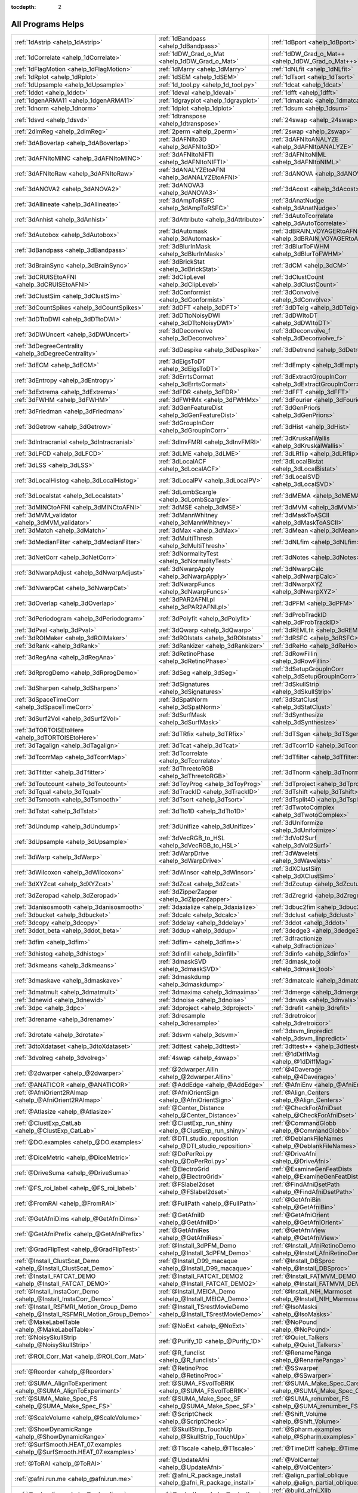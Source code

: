 :tocdepth: 2

.. _programs_main:

##################
All Programs Helps
##################

.. csv-table::

      :ref:`1dAstrip <ahelp_1dAstrip>`,:ref:`1dBandpass <ahelp_1dBandpass>`,:ref:`1dBport <ahelp_1dBport>`
      :ref:`1dCorrelate <ahelp_1dCorrelate>`,:ref:`1dDW_Grad_o_Mat <ahelp_1dDW_Grad_o_Mat>`,:ref:`1dDW_Grad_o_Mat++ <ahelp_1dDW_Grad_o_Mat++>`
      :ref:`1dFlagMotion <ahelp_1dFlagMotion>`,:ref:`1dMarry <ahelp_1dMarry>`,:ref:`1dNLfit <ahelp_1dNLfit>`
      :ref:`1dRplot <ahelp_1dRplot>`,:ref:`1dSEM <ahelp_1dSEM>`,:ref:`1dTsort <ahelp_1dTsort>`
      :ref:`1dUpsample <ahelp_1dUpsample>`,:ref:`1d_tool.py <ahelp_1d_tool.py>`,:ref:`1dcat <ahelp_1dcat>`
      :ref:`1ddot <ahelp_1ddot>`,:ref:`1deval <ahelp_1deval>`,:ref:`1dfft <ahelp_1dfft>`
      :ref:`1dgenARMA11 <ahelp_1dgenARMA11>`,:ref:`1dgrayplot <ahelp_1dgrayplot>`,:ref:`1dmatcalc <ahelp_1dmatcalc>`
      :ref:`1dnorm <ahelp_1dnorm>`,:ref:`1dplot <ahelp_1dplot>`,:ref:`1dsum <ahelp_1dsum>`
      :ref:`1dsvd <ahelp_1dsvd>`,:ref:`1dtranspose <ahelp_1dtranspose>`,:ref:`24swap <ahelp_24swap>`
      :ref:`2dImReg <ahelp_2dImReg>`,:ref:`2perm <ahelp_2perm>`,:ref:`2swap <ahelp_2swap>`
      :ref:`3dABoverlap <ahelp_3dABoverlap>`,:ref:`3dAFNIto3D <ahelp_3dAFNIto3D>`,:ref:`3dAFNItoANALYZE <ahelp_3dAFNItoANALYZE>`
      :ref:`3dAFNItoMINC <ahelp_3dAFNItoMINC>`,:ref:`3dAFNItoNIFTI <ahelp_3dAFNItoNIFTI>`,:ref:`3dAFNItoNIML <ahelp_3dAFNItoNIML>`
      :ref:`3dAFNItoRaw <ahelp_3dAFNItoRaw>`,:ref:`3dANALYZEtoAFNI <ahelp_3dANALYZEtoAFNI>`,:ref:`3dANOVA <ahelp_3dANOVA>`
      :ref:`3dANOVA2 <ahelp_3dANOVA2>`,:ref:`3dANOVA3 <ahelp_3dANOVA3>`,:ref:`3dAcost <ahelp_3dAcost>`
      :ref:`3dAllineate <ahelp_3dAllineate>`,:ref:`3dAmpToRSFC <ahelp_3dAmpToRSFC>`,:ref:`3dAnatNudge <ahelp_3dAnatNudge>`
      :ref:`3dAnhist <ahelp_3dAnhist>`,:ref:`3dAttribute <ahelp_3dAttribute>`,:ref:`3dAutoTcorrelate <ahelp_3dAutoTcorrelate>`
      :ref:`3dAutobox <ahelp_3dAutobox>`,:ref:`3dAutomask <ahelp_3dAutomask>`,:ref:`3dBRAIN_VOYAGERtoAFNI <ahelp_3dBRAIN_VOYAGERtoAFNI>`
      :ref:`3dBandpass <ahelp_3dBandpass>`,:ref:`3dBlurInMask <ahelp_3dBlurInMask>`,:ref:`3dBlurToFWHM <ahelp_3dBlurToFWHM>`
      :ref:`3dBrainSync <ahelp_3dBrainSync>`,:ref:`3dBrickStat <ahelp_3dBrickStat>`,:ref:`3dCM <ahelp_3dCM>`
      :ref:`3dCRUISEtoAFNI <ahelp_3dCRUISEtoAFNI>`,:ref:`3dClipLevel <ahelp_3dClipLevel>`,:ref:`3dClustCount <ahelp_3dClustCount>`
      :ref:`3dClustSim <ahelp_3dClustSim>`,:ref:`3dConformist <ahelp_3dConformist>`,:ref:`3dConvolve <ahelp_3dConvolve>`
      :ref:`3dCountSpikes <ahelp_3dCountSpikes>`,:ref:`3dDFT <ahelp_3dDFT>`,:ref:`3dDTeig <ahelp_3dDTeig>`
      :ref:`3dDTtoDWI <ahelp_3dDTtoDWI>`,:ref:`3dDTtoNoisyDWI <ahelp_3dDTtoNoisyDWI>`,:ref:`3dDWItoDT <ahelp_3dDWItoDT>`
      :ref:`3dDWUncert <ahelp_3dDWUncert>`,:ref:`3dDeconvolve <ahelp_3dDeconvolve>`,:ref:`3dDeconvolve_f <ahelp_3dDeconvolve_f>`
      :ref:`3dDegreeCentrality <ahelp_3dDegreeCentrality>`,:ref:`3dDespike <ahelp_3dDespike>`,:ref:`3dDetrend <ahelp_3dDetrend>`
      :ref:`3dECM <ahelp_3dECM>`,:ref:`3dEigsToDT <ahelp_3dEigsToDT>`,:ref:`3dEmpty <ahelp_3dEmpty>`
      :ref:`3dEntropy <ahelp_3dEntropy>`,:ref:`3dErrtsCormat <ahelp_3dErrtsCormat>`,:ref:`3dExtractGroupInCorr <ahelp_3dExtractGroupInCorr>`
      :ref:`3dExtrema <ahelp_3dExtrema>`,:ref:`3dFDR <ahelp_3dFDR>`,:ref:`3dFFT <ahelp_3dFFT>`
      :ref:`3dFWHM <ahelp_3dFWHM>`,:ref:`3dFWHMx <ahelp_3dFWHMx>`,:ref:`3dFourier <ahelp_3dFourier>`
      :ref:`3dFriedman <ahelp_3dFriedman>`,:ref:`3dGenFeatureDist <ahelp_3dGenFeatureDist>`,:ref:`3dGenPriors <ahelp_3dGenPriors>`
      :ref:`3dGetrow <ahelp_3dGetrow>`,:ref:`3dGroupInCorr <ahelp_3dGroupInCorr>`,:ref:`3dHist <ahelp_3dHist>`
      :ref:`3dIntracranial <ahelp_3dIntracranial>`,:ref:`3dInvFMRI <ahelp_3dInvFMRI>`,:ref:`3dKruskalWallis <ahelp_3dKruskalWallis>`
      :ref:`3dLFCD <ahelp_3dLFCD>`,:ref:`3dLME <ahelp_3dLME>`,:ref:`3dLRflip <ahelp_3dLRflip>`
      :ref:`3dLSS <ahelp_3dLSS>`,:ref:`3dLocalACF <ahelp_3dLocalACF>`,:ref:`3dLocalBistat <ahelp_3dLocalBistat>`
      :ref:`3dLocalHistog <ahelp_3dLocalHistog>`,:ref:`3dLocalPV <ahelp_3dLocalPV>`,:ref:`3dLocalSVD <ahelp_3dLocalSVD>`
      :ref:`3dLocalstat <ahelp_3dLocalstat>`,:ref:`3dLombScargle <ahelp_3dLombScargle>`,:ref:`3dMEMA <ahelp_3dMEMA>`
      :ref:`3dMINCtoAFNI <ahelp_3dMINCtoAFNI>`,:ref:`3dMSE <ahelp_3dMSE>`,:ref:`3dMVM <ahelp_3dMVM>`
      :ref:`3dMVM_validator <ahelp_3dMVM_validator>`,:ref:`3dMannWhitney <ahelp_3dMannWhitney>`,:ref:`3dMaskToASCII <ahelp_3dMaskToASCII>`
      :ref:`3dMatch <ahelp_3dMatch>`,:ref:`3dMax <ahelp_3dMax>`,:ref:`3dMean <ahelp_3dMean>`
      :ref:`3dMedianFilter <ahelp_3dMedianFilter>`,:ref:`3dMultiThresh <ahelp_3dMultiThresh>`,:ref:`3dNLfim <ahelp_3dNLfim>`
      :ref:`3dNetCorr <ahelp_3dNetCorr>`,:ref:`3dNormalityTest <ahelp_3dNormalityTest>`,:ref:`3dNotes <ahelp_3dNotes>`
      :ref:`3dNwarpAdjust <ahelp_3dNwarpAdjust>`,:ref:`3dNwarpApply <ahelp_3dNwarpApply>`,:ref:`3dNwarpCalc <ahelp_3dNwarpCalc>`
      :ref:`3dNwarpCat <ahelp_3dNwarpCat>`,:ref:`3dNwarpFuncs <ahelp_3dNwarpFuncs>`,:ref:`3dNwarpXYZ <ahelp_3dNwarpXYZ>`
      :ref:`3dOverlap <ahelp_3dOverlap>`,:ref:`3dPAR2AFNI.pl <ahelp_3dPAR2AFNI.pl>`,:ref:`3dPFM <ahelp_3dPFM>`
      :ref:`3dPeriodogram <ahelp_3dPeriodogram>`,:ref:`3dPolyfit <ahelp_3dPolyfit>`,:ref:`3dProbTrackID <ahelp_3dProbTrackID>`
      :ref:`3dPval <ahelp_3dPval>`,:ref:`3dQwarp <ahelp_3dQwarp>`,:ref:`3dREMLfit <ahelp_3dREMLfit>`
      :ref:`3dROIMaker <ahelp_3dROIMaker>`,:ref:`3dROIstats <ahelp_3dROIstats>`,:ref:`3dRSFC <ahelp_3dRSFC>`
      :ref:`3dRank <ahelp_3dRank>`,:ref:`3dRankizer <ahelp_3dRankizer>`,:ref:`3dReHo <ahelp_3dReHo>`
      :ref:`3dRegAna <ahelp_3dRegAna>`,:ref:`3dRetinoPhase <ahelp_3dRetinoPhase>`,:ref:`3dRowFillin <ahelp_3dRowFillin>`
      :ref:`3dRprogDemo <ahelp_3dRprogDemo>`,:ref:`3dSeg <ahelp_3dSeg>`,:ref:`3dSetupGroupInCorr <ahelp_3dSetupGroupInCorr>`
      :ref:`3dSharpen <ahelp_3dSharpen>`,:ref:`3dSignatures <ahelp_3dSignatures>`,:ref:`3dSkullStrip <ahelp_3dSkullStrip>`
      :ref:`3dSpaceTimeCorr <ahelp_3dSpaceTimeCorr>`,:ref:`3dSpatNorm <ahelp_3dSpatNorm>`,:ref:`3dStatClust <ahelp_3dStatClust>`
      :ref:`3dSurf2Vol <ahelp_3dSurf2Vol>`,:ref:`3dSurfMask <ahelp_3dSurfMask>`,:ref:`3dSynthesize <ahelp_3dSynthesize>`
      :ref:`3dTORTOISEtoHere <ahelp_3dTORTOISEtoHere>`,:ref:`3dTRfix <ahelp_3dTRfix>`,:ref:`3dTSgen <ahelp_3dTSgen>`
      :ref:`3dTagalign <ahelp_3dTagalign>`,:ref:`3dTcat <ahelp_3dTcat>`,:ref:`3dTcorr1D <ahelp_3dTcorr1D>`
      :ref:`3dTcorrMap <ahelp_3dTcorrMap>`,:ref:`3dTcorrelate <ahelp_3dTcorrelate>`,:ref:`3dTfilter <ahelp_3dTfilter>`
      :ref:`3dTfitter <ahelp_3dTfitter>`,:ref:`3dThreetoRGB <ahelp_3dThreetoRGB>`,:ref:`3dTnorm <ahelp_3dTnorm>`
      :ref:`3dToutcount <ahelp_3dToutcount>`,:ref:`3dToyProg <ahelp_3dToyProg>`,:ref:`3dTproject <ahelp_3dTproject>`
      :ref:`3dTqual <ahelp_3dTqual>`,:ref:`3dTrackID <ahelp_3dTrackID>`,:ref:`3dTshift <ahelp_3dTshift>`
      :ref:`3dTsmooth <ahelp_3dTsmooth>`,:ref:`3dTsort <ahelp_3dTsort>`,:ref:`3dTsplit4D <ahelp_3dTsplit4D>`
      :ref:`3dTstat <ahelp_3dTstat>`,:ref:`3dTto1D <ahelp_3dTto1D>`,:ref:`3dTwotoComplex <ahelp_3dTwotoComplex>`
      :ref:`3dUndump <ahelp_3dUndump>`,:ref:`3dUnifize <ahelp_3dUnifize>`,:ref:`3dUniformize <ahelp_3dUniformize>`
      :ref:`3dUpsample <ahelp_3dUpsample>`,:ref:`3dVecRGB_to_HSL <ahelp_3dVecRGB_to_HSL>`,:ref:`3dVol2Surf <ahelp_3dVol2Surf>`
      :ref:`3dWarp <ahelp_3dWarp>`,:ref:`3dWarpDrive <ahelp_3dWarpDrive>`,:ref:`3dWavelets <ahelp_3dWavelets>`
      :ref:`3dWilcoxon <ahelp_3dWilcoxon>`,:ref:`3dWinsor <ahelp_3dWinsor>`,:ref:`3dXClustSim <ahelp_3dXClustSim>`
      :ref:`3dXYZcat <ahelp_3dXYZcat>`,:ref:`3dZcat <ahelp_3dZcat>`,:ref:`3dZcutup <ahelp_3dZcutup>`
      :ref:`3dZeropad <ahelp_3dZeropad>`,:ref:`3dZipperZapper <ahelp_3dZipperZapper>`,:ref:`3dZregrid <ahelp_3dZregrid>`
      :ref:`3danisosmooth <ahelp_3danisosmooth>`,:ref:`3daxialize <ahelp_3daxialize>`,:ref:`3dbuc2fim <ahelp_3dbuc2fim>`
      :ref:`3dbucket <ahelp_3dbucket>`,:ref:`3dcalc <ahelp_3dcalc>`,:ref:`3dclust <ahelp_3dclust>`
      :ref:`3dcopy <ahelp_3dcopy>`,:ref:`3ddelay <ahelp_3ddelay>`,:ref:`3ddot <ahelp_3ddot>`
      :ref:`3ddot_beta <ahelp_3ddot_beta>`,:ref:`3ddup <ahelp_3ddup>`,:ref:`3dedge3 <ahelp_3dedge3>`
      :ref:`3dfim <ahelp_3dfim>`,:ref:`3dfim+ <ahelp_3dfim+>`,:ref:`3dfractionize <ahelp_3dfractionize>`
      :ref:`3dhistog <ahelp_3dhistog>`,:ref:`3dinfill <ahelp_3dinfill>`,:ref:`3dinfo <ahelp_3dinfo>`
      :ref:`3dkmeans <ahelp_3dkmeans>`,:ref:`3dmaskSVD <ahelp_3dmaskSVD>`,:ref:`3dmask_tool <ahelp_3dmask_tool>`
      :ref:`3dmaskave <ahelp_3dmaskave>`,:ref:`3dmaskdump <ahelp_3dmaskdump>`,:ref:`3dmatcalc <ahelp_3dmatcalc>`
      :ref:`3dmatmult <ahelp_3dmatmult>`,:ref:`3dmaxima <ahelp_3dmaxima>`,:ref:`3dmerge <ahelp_3dmerge>`
      :ref:`3dnewid <ahelp_3dnewid>`,:ref:`3dnoise <ahelp_3dnoise>`,:ref:`3dnvals <ahelp_3dnvals>`
      :ref:`3dpc <ahelp_3dpc>`,:ref:`3dproject <ahelp_3dproject>`,:ref:`3drefit <ahelp_3drefit>`
      :ref:`3drename <ahelp_3drename>`,:ref:`3dresample <ahelp_3dresample>`,:ref:`3dretroicor <ahelp_3dretroicor>`
      :ref:`3drotate <ahelp_3drotate>`,:ref:`3dsvm <ahelp_3dsvm>`,:ref:`3dsvm_linpredict <ahelp_3dsvm_linpredict>`
      :ref:`3dtoXdataset <ahelp_3dtoXdataset>`,:ref:`3dttest <ahelp_3dttest>`,:ref:`3dttest++ <ahelp_3dttest++>`
      :ref:`3dvolreg <ahelp_3dvolreg>`,:ref:`4swap <ahelp_4swap>`,:ref:`@1dDiffMag <ahelp_@1dDiffMag>`
      :ref:`@2dwarper <ahelp_@2dwarper>`,:ref:`@2dwarper.Allin <ahelp_@2dwarper.Allin>`,:ref:`@4Daverage <ahelp_@4Daverage>`
      :ref:`@ANATICOR <ahelp_@ANATICOR>`,:ref:`@AddEdge <ahelp_@AddEdge>`,:ref:`@AfniEnv <ahelp_@AfniEnv>`
      :ref:`@AfniOrient2RAImap <ahelp_@AfniOrient2RAImap>`,:ref:`@AfniOrientSign <ahelp_@AfniOrientSign>`,:ref:`@Align_Centers <ahelp_@Align_Centers>`
      :ref:`@Atlasize <ahelp_@Atlasize>`,:ref:`@Center_Distance <ahelp_@Center_Distance>`,:ref:`@CheckForAfniDset <ahelp_@CheckForAfniDset>`
      :ref:`@ClustExp_CatLab <ahelp_@ClustExp_CatLab>`,:ref:`@ClustExp_run_shiny <ahelp_@ClustExp_run_shiny>`,:ref:`@CommandGlobb <ahelp_@CommandGlobb>`
      :ref:`@DO.examples <ahelp_@DO.examples>`,:ref:`@DTI_studio_reposition <ahelp_@DTI_studio_reposition>`,:ref:`@DeblankFileNames <ahelp_@DeblankFileNames>`
      :ref:`@DiceMetric <ahelp_@DiceMetric>`,:ref:`@DoPerRoi.py <ahelp_@DoPerRoi.py>`,:ref:`@DriveAfni <ahelp_@DriveAfni>`
      :ref:`@DriveSuma <ahelp_@DriveSuma>`,:ref:`@ElectroGrid <ahelp_@ElectroGrid>`,:ref:`@ExamineGenFeatDists <ahelp_@ExamineGenFeatDists>`
      :ref:`@FS_roi_label <ahelp_@FS_roi_label>`,:ref:`@FSlabel2dset <ahelp_@FSlabel2dset>`,:ref:`@FindAfniDsetPath <ahelp_@FindAfniDsetPath>`
      :ref:`@FromRAI <ahelp_@FromRAI>`,:ref:`@FullPath <ahelp_@FullPath>`,:ref:`@GetAfniBin <ahelp_@GetAfniBin>`
      :ref:`@GetAfniDims <ahelp_@GetAfniDims>`,:ref:`@GetAfniID <ahelp_@GetAfniID>`,:ref:`@GetAfniOrient <ahelp_@GetAfniOrient>`
      :ref:`@GetAfniPrefix <ahelp_@GetAfniPrefix>`,:ref:`@GetAfniRes <ahelp_@GetAfniRes>`,:ref:`@GetAfniView <ahelp_@GetAfniView>`
      :ref:`@GradFlipTest <ahelp_@GradFlipTest>`,:ref:`@Install_3dPFM_Demo <ahelp_@Install_3dPFM_Demo>`,:ref:`@Install_AfniRetinoDemo <ahelp_@Install_AfniRetinoDemo>`
      :ref:`@Install_ClustScat_Demo <ahelp_@Install_ClustScat_Demo>`,:ref:`@Install_D99_macaque <ahelp_@Install_D99_macaque>`,:ref:`@Install_DBSproc <ahelp_@Install_DBSproc>`
      :ref:`@Install_FATCAT_DEMO <ahelp_@Install_FATCAT_DEMO>`,:ref:`@Install_FATCAT_DEMO2 <ahelp_@Install_FATCAT_DEMO2>`,:ref:`@Install_FATMVM_DEMO <ahelp_@Install_FATMVM_DEMO>`
      :ref:`@Install_InstaCorr_Demo <ahelp_@Install_InstaCorr_Demo>`,:ref:`@Install_MEICA_Demo <ahelp_@Install_MEICA_Demo>`,:ref:`@Install_NIH_Marmoset <ahelp_@Install_NIH_Marmoset>`
      :ref:`@Install_RSFMRI_Motion_Group_Demo <ahelp_@Install_RSFMRI_Motion_Group_Demo>`,:ref:`@Install_TSrestMovieDemo <ahelp_@Install_TSrestMovieDemo>`,:ref:`@IsoMasks <ahelp_@IsoMasks>`
      :ref:`@MakeLabelTable <ahelp_@MakeLabelTable>`,:ref:`@NoExt <ahelp_@NoExt>`,:ref:`@NoPound <ahelp_@NoPound>`
      :ref:`@NoisySkullStrip <ahelp_@NoisySkullStrip>`,:ref:`@Purify_1D <ahelp_@Purify_1D>`,:ref:`@Quiet_Talkers <ahelp_@Quiet_Talkers>`
      :ref:`@ROI_Corr_Mat <ahelp_@ROI_Corr_Mat>`,:ref:`@R_funclist <ahelp_@R_funclist>`,:ref:`@RenamePanga <ahelp_@RenamePanga>`
      :ref:`@Reorder <ahelp_@Reorder>`,:ref:`@RetinoProc <ahelp_@RetinoProc>`,:ref:`@SSwarper <ahelp_@SSwarper>`
      :ref:`@SUMA_AlignToExperiment <ahelp_@SUMA_AlignToExperiment>`,:ref:`@SUMA_FSvolToBRIK <ahelp_@SUMA_FSvolToBRIK>`,:ref:`@SUMA_Make_Spec_Caret <ahelp_@SUMA_Make_Spec_Caret>`
      :ref:`@SUMA_Make_Spec_FS <ahelp_@SUMA_Make_Spec_FS>`,:ref:`@SUMA_Make_Spec_SF <ahelp_@SUMA_Make_Spec_SF>`,:ref:`@SUMA_renumber_FS <ahelp_@SUMA_renumber_FS>`
      :ref:`@ScaleVolume <ahelp_@ScaleVolume>`,:ref:`@ScriptCheck <ahelp_@ScriptCheck>`,:ref:`@Shift_Volume <ahelp_@Shift_Volume>`
      :ref:`@ShowDynamicRange <ahelp_@ShowDynamicRange>`,:ref:`@SkullStrip_TouchUp <ahelp_@SkullStrip_TouchUp>`,:ref:`@Spharm.examples <ahelp_@Spharm.examples>`
      :ref:`@SurfSmooth.HEAT_07.examples <ahelp_@SurfSmooth.HEAT_07.examples>`,:ref:`@T1scale <ahelp_@T1scale>`,:ref:`@TimeDiff <ahelp_@TimeDiff>`
      :ref:`@ToRAI <ahelp_@ToRAI>`,:ref:`@UpdateAfni <ahelp_@UpdateAfni>`,:ref:`@VolCenter <ahelp_@VolCenter>`
      :ref:`@afni.run.me <ahelp_@afni.run.me>`,:ref:`@afni_R_package_install <ahelp_@afni_R_package_install>`,:ref:`@align_partial_oblique <ahelp_@align_partial_oblique>`
      :ref:`@auto_align <ahelp_@auto_align>`,:ref:`@auto_tlrc <ahelp_@auto_tlrc>`,:ref:`@build_afni_Xlib <ahelp_@build_afni_Xlib>`
      :ref:`@chauffeur_afni <ahelp_@chauffeur_afni>`,:ref:`@clean_help_dir <ahelp_@clean_help_dir>`,:ref:`@clip_volume <ahelp_@clip_volume>`
      :ref:`@compute_OC_weights <ahelp_@compute_OC_weights>`,:ref:`@compute_gcor <ahelp_@compute_gcor>`,:ref:`@demo_prompt <ahelp_@demo_prompt>`
      :ref:`@diff.files <ahelp_@diff.files>`,:ref:`@diff.tree <ahelp_@diff.tree>`,:ref:`@djunct_4d_imager <ahelp_@djunct_4d_imager>`
      :ref:`@djunct_calc_mont_dims.py <ahelp_@djunct_calc_mont_dims.py>`,:ref:`@djunct_combine_str.py <ahelp_@djunct_combine_str.py>`,:ref:`@djunct_dwi_selector.bash <ahelp_@djunct_dwi_selector.bash>`
      :ref:`@djunct_select_str.py <ahelp_@djunct_select_str.py>`,:ref:`@escape- <ahelp_@escape->`,:ref:`@fast_roi <ahelp_@fast_roi>`
      :ref:`@fat_tract_colorize <ahelp_@fat_tract_colorize>`,:ref:`@fix_FSsphere <ahelp_@fix_FSsphere>`,:ref:`@float_fix <ahelp_@float_fix>`
      :ref:`@get.afni.version <ahelp_@get.afni.version>`,:ref:`@global_parse <ahelp_@global_parse>`,:ref:`@help.AFNI <ahelp_@help.AFNI>`
      :ref:`@isOblique <ahelp_@isOblique>`,:ref:`@make_plug_diff <ahelp_@make_plug_diff>`,:ref:`@make_stim_file <ahelp_@make_stim_file>`
      :ref:`@measure_bb_thick <ahelp_@measure_bb_thick>`,:ref:`@measure_erosion_thick <ahelp_@measure_erosion_thick>`,:ref:`@measure_in2out <ahelp_@measure_in2out>`
      :ref:`@move.to.series.dirs <ahelp_@move.to.series.dirs>`,:ref:`@np <ahelp_@np>`,:ref:`@parse_afni_name <ahelp_@parse_afni_name>`
      :ref:`@parse_name <ahelp_@parse_name>`,:ref:`@radial_correlate <ahelp_@radial_correlate>`,:ref:`@simulate_motion <ahelp_@simulate_motion>`
      :ref:`@snapshot_volreg <ahelp_@snapshot_volreg>`,:ref:`@snapshot_volreg3 <ahelp_@snapshot_volreg3>`,:ref:`@statauxcode <ahelp_@statauxcode>`
      :ref:`@suma_reprefixize_spec <ahelp_@suma_reprefixize_spec>`,:ref:`@thickness_master <ahelp_@thickness_master>`,:ref:`@toMNI_Awarp <ahelp_@toMNI_Awarp>`
      :ref:`@toMNI_Qwarpar <ahelp_@toMNI_Qwarpar>`,:ref:`@update.afni.binaries <ahelp_@update.afni.binaries>`,:ref:`AFNI_Batch_R <ahelp_AFNI_Batch_R>`
      :ref:`AlphaSim <ahelp_AlphaSim>`,:ref:`AnalyzeTrace <ahelp_AnalyzeTrace>`,:ref:`BrainSkin <ahelp_BrainSkin>`
      :ref:`ClustExp_HistTable.py <ahelp_ClustExp_HistTable.py>`,:ref:`ClustExp_StatParse.py <ahelp_ClustExp_StatParse.py>`,:ref:`CompareSurfaces <ahelp_CompareSurfaces>`
      :ref:`ConvertDset <ahelp_ConvertDset>`,:ref:`ConvertSurface <ahelp_ConvertSurface>`,:ref:`ConvexHull <ahelp_ConvexHull>`
      :ref:`CreateIcosahedron <ahelp_CreateIcosahedron>`,:ref:`DTIStudioFibertoSegments <ahelp_DTIStudioFibertoSegments>`,:ref:`Dimon <ahelp_Dimon>`
      :ref:`Dimon1 <ahelp_Dimon1>`,:ref:`DriveSuma <ahelp_DriveSuma>`,:ref:`ExamineXmat <ahelp_ExamineXmat>`
      :ref:`FATCAT_matplot <ahelp_FATCAT_matplot>`,:ref:`FD2 <ahelp_FD2>`,:ref:`FIRdesign <ahelp_FIRdesign>`
      :ref:`FSread_annot <ahelp_FSread_annot>`,:ref:`GLTsymtest <ahelp_GLTsymtest>`,:ref:`HalloSuma <ahelp_HalloSuma>`
      :ref:`Ifile <ahelp_Ifile>`,:ref:`InstaTract <ahelp_InstaTract>`,:ref:`IsoSurface <ahelp_IsoSurface>`
      :ref:`MakeColorMap <ahelp_MakeColorMap>`,:ref:`MapIcosahedron <ahelp_MapIcosahedron>`,:ref:`ParseName <ahelp_ParseName>`
      :ref:`ROI2dataset <ahelp_ROI2dataset>`,:ref:`ROIgrow <ahelp_ROIgrow>`,:ref:`RSFgen <ahelp_RSFgen>`
      :ref:`RetroTS.py <ahelp_RetroTS.py>`,:ref:`SUMA_glxdino <ahelp_SUMA_glxdino>`,:ref:`SUMA_paperplane <ahelp_SUMA_paperplane>`
      :ref:`SUMA_pixmap2eps <ahelp_SUMA_pixmap2eps>`,:ref:`SampBias <ahelp_SampBias>`,:ref:`ScaleToMap <ahelp_ScaleToMap>`
      :ref:`SpharmDeco <ahelp_SpharmDeco>`,:ref:`SpharmReco <ahelp_SpharmReco>`,:ref:`Surf2VolCoord <ahelp_Surf2VolCoord>`
      :ref:`SurfClust <ahelp_SurfClust>`,:ref:`SurfDist <ahelp_SurfDist>`,:ref:`SurfDsetInfo <ahelp_SurfDsetInfo>`
      :ref:`SurfExtrema <ahelp_SurfExtrema>`,:ref:`SurfFWHM <ahelp_SurfFWHM>`,:ref:`SurfInfo <ahelp_SurfInfo>`
      :ref:`SurfMeasures <ahelp_SurfMeasures>`,:ref:`SurfMesh <ahelp_SurfMesh>`,:ref:`SurfPatch <ahelp_SurfPatch>`
      :ref:`SurfQual <ahelp_SurfQual>`,:ref:`SurfRetinoMap <ahelp_SurfRetinoMap>`,:ref:`SurfSmooth <ahelp_SurfSmooth>`
      :ref:`SurfToSurf <ahelp_SurfToSurf>`,:ref:`SurfaceMetrics <ahelp_SurfaceMetrics>`,:ref:`Vecwarp <ahelp_Vecwarp>`
      :ref:`Xphace <ahelp_Xphace>`,:ref:`abut <ahelp_abut>`,:ref:`adwarp <ahelp_adwarp>`
      :ref:`afni <ahelp_afni>`,:ref:`afni_history <ahelp_afni_history>`,:ref:`afni_open <ahelp_afni_open>`
      :ref:`afni_proc.py <ahelp_afni_proc.py>`,:ref:`afni_restproc.py <ahelp_afni_restproc.py>`,:ref:`afni_run_R <ahelp_afni_run_R>`
      :ref:`afni_skeleton.py <ahelp_afni_skeleton.py>`,:ref:`afni_system_check.py <ahelp_afni_system_check.py>`,:ref:`afni_util.py <ahelp_afni_util.py>`
      :ref:`afni_vcheck <ahelp_afni_vcheck>`,:ref:`aiv <ahelp_aiv>`,:ref:`align_epi_anat.py <ahelp_align_epi_anat.py>`
      :ref:`apsearch <ahelp_apsearch>`,:ref:`auto_warp.py <ahelp_auto_warp.py>`,:ref:`balloon <ahelp_balloon>`
      :ref:`byteorder <ahelp_byteorder>`,:ref:`cat_matvec <ahelp_cat_matvec>`,:ref:`ccalc <ahelp_ccalc>`
      :ref:`cdf <ahelp_cdf>`,:ref:`cifti_tool <ahelp_cifti_tool>`,:ref:`cjpeg <ahelp_cjpeg>`
      :ref:`column_cat <ahelp_column_cat>`,:ref:`count <ahelp_count>`,:ref:`dcm2niix_afni <ahelp_dcm2niix_afni>`
      :ref:`dicom_hdr <ahelp_dicom_hdr>`,:ref:`dicom_hinfo <ahelp_dicom_hinfo>`,:ref:`dicom_to_raw <ahelp_dicom_to_raw>`
      :ref:`djpeg <ahelp_djpeg>`,:ref:`eg_main_chrono.py <ahelp_eg_main_chrono.py>`,:ref:`ent16 <ahelp_ent16>`
      :ref:`fat_lat_csv.py <ahelp_fat_lat_csv.py>`,:ref:`fat_mat_sel.py <ahelp_fat_mat_sel.py>`,:ref:`fat_mvm_gridconv.py <ahelp_fat_mvm_gridconv.py>`
      :ref:`fat_mvm_prep.py <ahelp_fat_mvm_prep.py>`,:ref:`fat_mvm_review.py <ahelp_fat_mvm_review.py>`,:ref:`fat_mvm_scripter.py <ahelp_fat_mvm_scripter.py>`
      :ref:`fat_proc_align_anat_pair <ahelp_fat_proc_align_anat_pair>`,:ref:`fat_proc_axialize_anat <ahelp_fat_proc_axialize_anat>`,:ref:`fat_proc_connec_vis <ahelp_fat_proc_connec_vis>`
      :ref:`fat_proc_convert_dcm_anat <ahelp_fat_proc_convert_dcm_anat>`,:ref:`fat_proc_convert_dcm_dwis <ahelp_fat_proc_convert_dcm_dwis>`,:ref:`fat_proc_decmap <ahelp_fat_proc_decmap>`
      :ref:`fat_proc_dwi_to_dt <ahelp_fat_proc_dwi_to_dt>`,:ref:`fat_proc_filter_dwis <ahelp_fat_proc_filter_dwis>`,:ref:`fat_proc_grad_plot <ahelp_fat_proc_grad_plot>`
      :ref:`fat_proc_imit2w_from_t1w <ahelp_fat_proc_imit2w_from_t1w>`,:ref:`fat_proc_map_to_dti <ahelp_fat_proc_map_to_dti>`,:ref:`fat_proc_select_vols <ahelp_fat_proc_select_vols>`
      :ref:`fat_roi_row.py <ahelp_fat_roi_row.py>`,:ref:`fdrval <ahelp_fdrval>`,:ref:`fftest <ahelp_fftest>`
      :ref:`file_tool <ahelp_file_tool>`,:ref:`fim2 <ahelp_fim2>`,:ref:`float_scan <ahelp_float_scan>`
      :ref:`from3d <ahelp_from3d>`,:ref:`ftosh <ahelp_ftosh>`,:ref:`ge_header <ahelp_ge_header>`
      :ref:`gen_epi_review.py <ahelp_gen_epi_review.py>`,:ref:`gen_group_command.py <ahelp_gen_group_command.py>`,:ref:`gen_ss_review_scripts.py <ahelp_gen_ss_review_scripts.py>`
      :ref:`gen_ss_review_table.py <ahelp_gen_ss_review_table.py>`,:ref:`gifti_tool <ahelp_gifti_tool>`,:ref:`help_format <ahelp_help_format>`
      :ref:`im2niml <ahelp_im2niml>`,:ref:`images_equal <ahelp_images_equal>`,:ref:`imand <ahelp_imand>`
      :ref:`imaver <ahelp_imaver>`,:ref:`imcalc <ahelp_imcalc>`,:ref:`imcat <ahelp_imcat>`
      :ref:`imcutup <ahelp_imcutup>`,:ref:`imdump <ahelp_imdump>`,:ref:`immask <ahelp_immask>`
      :ref:`imreg <ahelp_imreg>`,:ref:`imrotate <ahelp_imrotate>`,:ref:`imstack <ahelp_imstack>`
      :ref:`imstat <ahelp_imstat>`,:ref:`imupsam <ahelp_imupsam>`,:ref:`inspec <ahelp_inspec>`
      :ref:`lpc_align.py <ahelp_lpc_align.py>`,:ref:`make_pq_script.py <ahelp_make_pq_script.py>`,:ref:`make_random_timing.py <ahelp_make_random_timing.py>`
      :ref:`make_stim_times.py <ahelp_make_stim_times.py>`,:ref:`map_TrackID <ahelp_map_TrackID>`,:ref:`mayo_analyze <ahelp_mayo_analyze>`
      :ref:`meica.py <ahelp_meica.py>`,:ref:`mpeg_encode <ahelp_mpeg_encode>`,:ref:`mritopgm <ahelp_mritopgm>`
      :ref:`mycat <ahelp_mycat>`,:ref:`myget <ahelp_myget>`,:ref:`neuro_deconvolve.py <ahelp_neuro_deconvolve.py>`
      :ref:`nicat <ahelp_nicat>`,:ref:`niccc <ahelp_niccc>`,:ref:`nifti1_test <ahelp_nifti1_test>`
      :ref:`nifti1_tool <ahelp_nifti1_tool>`,:ref:`nifti_tool <ahelp_nifti_tool>`,:ref:`niml_feedme <ahelp_niml_feedme>`
      :ref:`niprobe <ahelp_niprobe>`,:ref:`nsize <ahelp_nsize>`,:ref:`parse_fs_lt_log.py <ahelp_parse_fs_lt_log.py>`
      :ref:`plugout_drive <ahelp_plugout_drive>`,:ref:`plugout_ijk <ahelp_plugout_ijk>`,:ref:`plugout_tt <ahelp_plugout_tt>`
      :ref:`plugout_tta <ahelp_plugout_tta>`,:ref:`prompt_popup <ahelp_prompt_popup>`,:ref:`prompt_user <ahelp_prompt_user>`
      :ref:`python_module_test.py <ahelp_python_module_test.py>`,:ref:`quick.alpha.vals.py <ahelp_quick.alpha.vals.py>`,:ref:`quickspec <ahelp_quickspec>`
      :ref:`quotize <ahelp_quotize>`,:ref:`rPkgsInstall <ahelp_rPkgsInstall>`,:ref:`rbox <ahelp_rbox>`
      :ref:`read_matlab_files.py <ahelp_read_matlab_files.py>`,:ref:`realtime_receiver.py <ahelp_realtime_receiver.py>`,:ref:`rmz <ahelp_rmz>`
      :ref:`rotcom <ahelp_rotcom>`,:ref:`rtfeedme <ahelp_rtfeedme>`,:ref:`serial_helper <ahelp_serial_helper>`
      :ref:`sfim <ahelp_sfim>`,:ref:`siemens_vision <ahelp_siemens_vision>`,:ref:`slow_surf_clustsim.py <ahelp_slow_surf_clustsim.py>`
      :ref:`sqwave <ahelp_sqwave>`,:ref:`stimband <ahelp_stimband>`,:ref:`strblast <ahelp_strblast>`
      :ref:`suma <ahelp_suma>`,:ref:`suma_change_spec <ahelp_suma_change_spec>`,:ref:`tfim <ahelp_tfim>`
      :ref:`timing_tool.py <ahelp_timing_tool.py>`,:ref:`to3d <ahelp_to3d>`,:ref:`tokens <ahelp_tokens>`
      :ref:`uber_align_test.py <ahelp_uber_align_test.py>`,:ref:`uber_proc.py <ahelp_uber_proc.py>`,:ref:`uber_skel.py <ahelp_uber_skel.py>`
      :ref:`uber_subject.py <ahelp_uber_subject.py>`,:ref:`uber_ttest.py <ahelp_uber_ttest.py>`,:ref:`unWarpEPI.py <ahelp_unWarpEPI.py>`
      :ref:`uniq_images <ahelp_uniq_images>`,:ref:`waver <ahelp_waver>`,:ref:`whereami <ahelp_whereami>`
